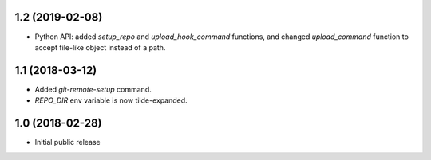 1.2 (2019-02-08)
----------------

* Python API: added `setup_repo` and `upload_hook_command` functions,
  and changed `upload_command` function to accept file-like object
  instead of a path.


1.1 (2018-03-12)
----------------

* Added `git-remote-setup` command.
* `REPO_DIR` env variable is now tilde-expanded.


1.0 (2018-02-28)
----------------

* Initial public release
